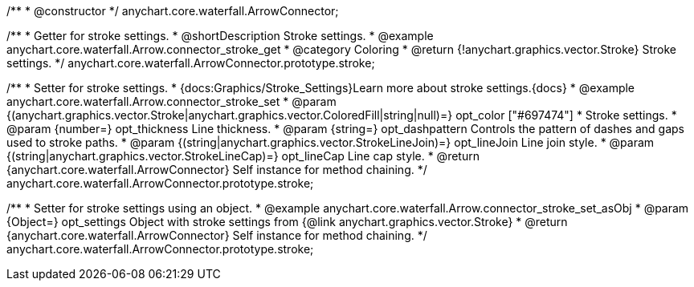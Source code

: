 /**
 * @constructor
 */
anychart.core.waterfall.ArrowConnector;

//----------------------------------------------------------------------------------------------------------------------
//
//  anychart.core.waterfall.ArrowConnector.prototype.stroke
//
//----------------------------------------------------------------------------------------------------------------------

/**
 * Getter for stroke settings.
 * @shortDescription Stroke settings.
 * @example anychart.core.waterfall.Arrow.connector_stroke_get
 * @category Coloring
 * @return {!anychart.graphics.vector.Stroke} Stroke settings.
 */
anychart.core.waterfall.ArrowConnector.prototype.stroke;

/**
 * Setter for stroke settings.
 * {docs:Graphics/Stroke_Settings}Learn more about stroke settings.{docs}
 * @example anychart.core.waterfall.Arrow.connector_stroke_set
 * @param {(anychart.graphics.vector.Stroke|anychart.graphics.vector.ColoredFill|string|null)=} opt_color ["#697474"]
 * Stroke settings.
 * @param {number=} opt_thickness Line thickness.
 * @param {string=} opt_dashpattern Controls the pattern of dashes and gaps used to stroke paths.
 * @param {(string|anychart.graphics.vector.StrokeLineJoin)=} opt_lineJoin Line join style.
 * @param {(string|anychart.graphics.vector.StrokeLineCap)=} opt_lineCap Line cap style.
 * @return {anychart.core.waterfall.ArrowConnector} Self instance for method chaining.
 */
anychart.core.waterfall.ArrowConnector.prototype.stroke;

/**
 * Setter for stroke settings using an object.
 * @example anychart.core.waterfall.Arrow.connector_stroke_set_asObj
 * @param {Object=} opt_settings Object with stroke settings from {@link anychart.graphics.vector.Stroke}
 * @return {anychart.core.waterfall.ArrowConnector} Self instance for method chaining.
 */
anychart.core.waterfall.ArrowConnector.prototype.stroke;
